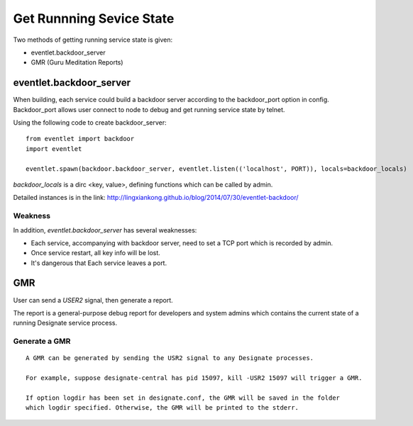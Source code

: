 

Get Runnning Sevice State
^^^^^^^^^^^^^^^^^^^^^^^^^^


Two methods of getting running service state is given:

* eventlet.backdoor_server
* GMR (Guru Meditation Reports)

eventlet.backdoor_server
"""""""""""""""""""""""""

When building, each service could build a backdoor server according to
the backdoor_port option in config. Backdoor_port allows user connect to
node to debug and get running service state by telnet.

Using the following code to create backdoor_server:

.. Link: http://docs.openstack.org/developer/designate/gmr.html
::

  from eventlet import backdoor
  import eventlet
  
  eventlet.spawn(backdoor.backdoor_server, eventlet.listen(('localhost', PORT)), locals=backdoor_locals)
  
`backdoor_locals` is a dirc <key, value>, defining functions which can be called by admin.


  
Detailed instances is in the link:
http://lingxiankong.github.io/blog/2014/07/30/eventlet-backdoor/

Weakness
------------------

In addition, `eventlet.backdoor_server` has several weaknesses:

* Each service, accompanying with backdoor server, need to set a TCP port which is recorded by admin.
* Once service restart, all key info will be lost.
* It's dangerous that Each service leaves a port.

GMR
""""""

User can send a `USER2` signal, then generate a report.

The report is a general-purpose debug report for developers and system admins which
contains the current state of a running Designate service process.

Generate a GMR
----------------

::

  A GMR can be generated by sending the USR2 signal to any Designate processes.

  For example, suppose designate-central has pid 15097, kill -USR2 15097 will trigger a GMR.

  If option logdir has been set in designate.conf, the GMR will be saved in the folder
  which logdir specified. Otherwise, the GMR will be printed to the stderr.
